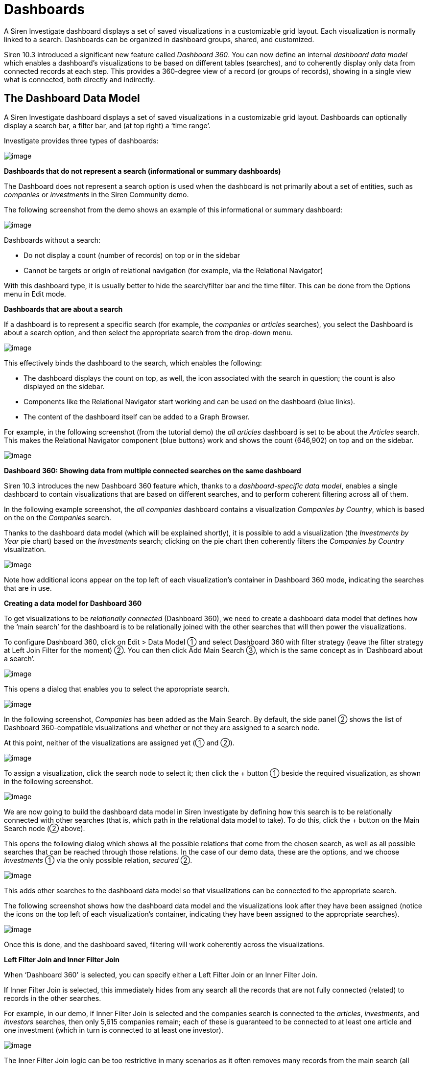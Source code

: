 [[UUID-44c38ee5-aeec-1966-1a50-114cc6bf3fbb]]
:imagesdir: ../assets/images
= Dashboards

A Siren Investigate dashboard displays a set of saved visualizations in
a customizable grid layout. Each visualization is normally linked to a
search. Dashboards can be organized in dashboard groups, shared, and
customized.

Siren 10.3 introduced a significant new feature called _Dashboard 360_.
You can now define an internal _dashboard data model_ which enables a
dashboard's visualizations to be based on different tables (searches),
and to coherently display only data from connected records at each step.
This provides a 360-degree view of a record (or groups of records),
showing in a single view what is connected, both directly and
indirectly.


== The Dashboard Data Model

A Siren Investigate dashboard displays a set of saved visualizations in
a customizable grid layout. Dashboards can optionally display a search
bar, a filter bar, and (at top right) a ‘time range’.

Investigate provides three types of dashboards:

image:15d88cec9cef34.png[image]

*Dashboards that do not represent a search (informational or summary
dashboards)*

The Dashboard does not represent a search option is used when the
dashboard is not primarily about a set of entities, such as _companies_
or _investments_ in the Siren Community demo.

The following screenshot from the demo shows an example of this
informational or summary dashboard:

image:15d88cec9d552e.png[image]

Dashboards without a search:

* Do not display a count (number of records) on top or in the sidebar
* Cannot be targets or origin of relational navigation (for example, via
the Relational Navigator)

With this dashboard type, it is usually better to hide the search/filter
bar and the time filter. This can be done from the Options menu in Edit
mode.

*Dashboards that are about a search*

If a dashboard is to represent a specific search (for example, the
_companies_ or _articles_ searches), you select the Dashboard is about a
search option, and then select the appropriate search from the drop-down
menu.

image:15d88cec9de232.png[image]

This effectively binds the dashboard to the search, which enables the
following:

* The dashboard displays the count on top, as well, the icon associated
with the search in question; the count is also displayed on the sidebar.
* Components like the Relational Navigator start working and can be used
on the dashboard (blue links).
* The content of the dashboard itself can be added to a Graph Browser.

For example, in the following screenshot (from the tutorial demo) the
_all articles_ dashboard is set to be about the _Articles_ search. This
makes the Relational Navigator component (blue buttons) work and shows
the count (646,902) on top and on the sidebar.

image:15d88cec9e4bec.png[image]

*Dashboard 360: Showing data from multiple connected searches on the
same dashboard*

Siren 10.3 introduces the new Dashboard 360 feature which, thanks to a
_dashboard-specific data model_, enables a single dashboard to contain
visualizations that are based on different searches, and to perform
coherent filtering across all of them.

In the following example screenshot, the _all companies_ dashboard
contains a visualization _Companies by Country_, which is based on the
on the _Companies_ search.

Thanks to the dashboard data model (which will be explained shortly), it
is possible to add a visualization (the _Investments by Year_ pie chart)
based on the _Investments_ search; clicking on the pie chart then
coherently filters the _Companies by Country_ visualization.

image:15d88cec9ebb64.png[image]

Note how additional icons appear on the top left of each visualization’s
container in Dashboard 360 mode, indicating the searches that are in
use.

*Creating a data model for Dashboard 360*

To get visualizations to be _relationally connected_ (Dashboard 360), we
need to create a dashboard data model that defines how the ‘main search’
for the dashboard is to be relationally joined with the other searches
that will then power the visualizations.

To configure Dashboard 360, click on [.menuchoice]#Edit > Data Model# ①
and select Dashboard 360 with filter strategy (leave the filter strategy
at Left Join Filter for the moment) ②. You can then click Add Main
Search ③, which is the same concept as in ‘Dashboard about a search’.

image:15d88cec9f3630.png[image]

This opens a dialog that enables you to select the appropriate search.

image:15d88ceca076ed.gif[image]

In the following screenshot, _Companies_ has been added as the Main
Search. By default, the side panel ② shows the list of Dashboard
360-compatible visualizations and whether or not they are assigned to a
search node.

At this point, neither of the visualizations are assigned yet (① and ②).

image:15d88ceca12ccd.png[image]

To assign a visualization, click the search node to select it; then
click the + button ① beside the required visualization, as shown in the
following screenshot.

image:15d88ceca1adc7.png[image]

We are now going to build the dashboard data model in Siren Investigate
by defining how this search is to be relationally connected with other
searches (that is, which path in the relational data model to take). To
do this, click the + button on the Main Search node (② above).

This opens the following dialog which shows all the possible relations
that come from the chosen search, as well as all possible searches that
can be reached through those relations. In the case of our demo data,
these are the options, and we choose _Investments_ ① via the only
possible relation, _secured_ ②.

image:15d88ceca21840.png[image]

This adds other searches to the dashboard data model so that
visualizations can be connected to the appropriate search.

The following screenshot shows how the dashboard data model and the
visualizations look after they have been assigned (notice the icons on
the top left of each visualization’s container, indicating they have
been assigned to the appropriate searches).

image:15d88ceca295b1.png[image]

Once this is done, and the dashboard saved, filtering will work
coherently across the visualizations.

*Left Filter Join and Inner Filter Join*

When ‘Dashboard 360’ is selected, you can specify either a Left Filter
Join or an Inner Filter Join.

If Inner Filter Join is selected, this immediately hides from any search
all the records that are not fully connected (related) to records in the
other searches.

For example, in our demo, if Inner Filter Join is selected and the
companies search is connected to the _articles_, _investments_, and
_investors_ searches, then only 5,615 companies remain; each of these is
guaranteed to be connected to at least one article and one investment
(which in turn is connected to at least one investor).

image:15d88ceca31d78.png[image]

The Inner Filter Join logic can be too restrictive in many scenarios as
it often removes many records from the main search (all those that are
not fully relationally connected).

To gain a broader view of the data, the Left Filter Join logic filters
the Main Search only if an explicit filter is present on one of the
other searches connected to the dashboard datamode.

In our example, selecting Left Filter Join now makes all the companies
appear (160,026).

Visualizations that refer to searches other than the Main Search still
display only the records that are relationally connected to those in the
Main Search. For example in the following screenshot, the pie chart
_Investment by Year_ only shows records that are connected to the
_companies_ search.

image:15d88ceca39b61.png[image]

*Understanding a specific visualization context*

When visualizations are part of the Dashboard 360 data model, they
display an icon in the top left of their container.

Hovering on this icon shows which node of the dashboard data model they
are connected to and the current status of the filters. In the following
screenshot, we see that the _Investment by Year_ visualization is
relationally filtered to operate on the _Investments_ (41,343 with the
current filters) that have been secured by _Companies_ (160,026).

image:15d88ceca40df9.png[image]


== Creating a dashboard

Dashboards can be accessed using the home icon or the Siren logo. When
you click Dashboard, Siren Investigate displays the first available
dashboard or, if no dashboards have been defined, the dashboard creation
screen.

image:15d88ceca47f77.png[New Dashboard screen]

You create a new dashboard by clicking the icon in the dashboard panel:

image:15d88ceca4f034.png[Create New Dashboard]

You can give the dashboard a meaningful name and click Create.

image:15d88ceca5736c.png[Creating a New Dashboard]

The dashboard has now been created but it is empty (you will see a
message saying _This dashboard is empty_); you start building the
dashboard by adding _visualizations_ to it.

NOTE: If you have selected fields in Discover (or used its Autoselect fields
feature), you can click Generate Dashboard to auto generate a dashboard
from those selected fields. This will create a new dashboard with
visualizations selected to display the data in those fields. For
details, see
link:#UUID-b1dcfd44-c591-5197-e786-3608f9ad7213[Autogenerate dashboard].



== Adding visualizations to a dashboard

Once you have created a new dashboard, you can add visualizations to it.

Click Edit in the toolbar panel — the options change to Editing mode.

Click Add, then select a previously created visualization from the list:

image:15d88ceca5f22c.png[Adding a visualization to the dashboard]

You can filter the list of visualizations by typing a filter string into
the *Visualization Filter* field.

The visualization you select appears in a _container_ on your dashboard.

NOTE: If you see a message about the container’s height or width being too
small, link:#UUID-b8c4e538-2906-ffbf-5a69-583d74a70435[resize the
container].


If you select another visualization, it appears in another container
beside the first one that was added.

*Visualizations and searches in a dashboard*

A visualization is usually linked to a search. For example, the _Article
Authors_ visualization is linked to the _Articles_ search, as is the
_Articles Wordcloud_ visualization. Similarly, the _Companies Table_ and
_Companies Timeline_ visualizations are linked to the _Companies_
search.

A dashboard can contain visualizations that are all linked to the same
search (this provides a logical focus for the dashboard). A dashboard
can also contain visualizations that are linked to multiple searches
(Dashboard 360). This is a new feature, introduced in Siren 10.3, which
can provide great benefits for data analysis.

Before you create a dashboard, you should decide whether it will be
based around a single search or multiple searches, as this determines
the kind of _data model_ to be used.

* Single search: Click Data Model, then select the Dashboard is about a
search option. You can then select a search from the dropdown list.
* Multiple searches: Click Data Model, then select the Dashboard 360
with filter strategy option.

When you start with Siren Investigate, it is easier to use dashboards
based around a single search. It is very straightforward, and easy to
get consistent results.

Before creating a dashboard based around multiple searches (Dashboard
360), you should read
link:#UUID-01433ffb-7363-9f80-7f08-02c01a9beffc[The Dashboard Data
Model] topic, which provides a comprehensive explanation of the feature.


== Saving a dashboard

After you have created a dashboard with some visualizations and
associated searches, you can save it.

Click *Save* in the toolbar:

image:15d88ceca6880e.png[Saving a dashboard]

If you want to change the dashboard name from the one it was created
with, type it in the *Title* field.

If *Store time with dashboard* is checked, the time filter currently set
(for example, image:15d88ceca718ce.png[image]) will be restored
when the dashboard is reopened.

Click the Save button.

The dashboard is saved, and the name is displayed in the dashboard list
on the right.

TIP: When you have multiple dashboards created, you can organize them into
link:#UUID-f881e88e-ea24-737c-cd42-eed6aa8c34bf[dashboard groups].


== Customizing the dashboard

Each visualization in your dashboard is stored in a _container_; you can
resize and arrange the containers in the dashboard.

*Resizing, moving, and removing containers*

Normally only one control (Maximize) is available on the top left of the
container's frame. Clicking this maximizes the container and hides all
other containers in the dashboard. Clicking the Restore control returns
the visualization to its normal size and position.

To perform other operations on containers, first click Edit on the
container's toolbar.

*Moving* - Click and hold the container’s Move control to move the
container around the dashboard. Other containers will shift as needed to
make room for the moving container. Release the mouse button to confirm
the container’s new location.

*Resizing* - Move the cursor to the bottom right corner of the container
until the cursor changes to point at the corner. After the cursor
changes, click and drag the corner of the container to change the
container’s size. Release the mouse button to confirm the new container
size.

*Removing* - Click the *x* icon in the top right corner of a container
to remove that container from the dashboard. Removing a container from a
dashboard does not remove the saved visualization in that container.

*Viewing detailed visualization information*

To display the raw data behind the visualization, click the Spy Open
icon at the bottom left of the container. You can select different types
of detailed information by selecting an option from the dropdown menu,
as in the following examples:

**Table*.*

A representation of the underlying data, presented as a paginated data
grid. You can sort the items in the table by clicking the table headers
at the top of each column.

image:15d88ceca785bf.png[vis spy table]

**Request*.*

The raw request used to query the server, presented in JSON format.

image:15d88ceca7eef2.png[Visual spy request]

**Response*.*

The raw response from the server, presented in JSON format.

image:15d88ceca8681f.png[Visual spy response]

**Statistics*.*

A summary of the statistics related to the request and the response,
presented as a data grid. The data grid includes the query duration, the
request duration, the total number of records found on the server, and
the index pattern used to make the query.

image:15d88ceca904b3.png[Visual spy stats]

**Debug*.*

A summary of the visualization state (for example, visualization
parameters and aggregations) and other details.

image:15d88ceca98046.png[Visual spy debug]

To export the raw data behind the visualization as a
comma-separated-values (CSV) file, click either the *Raw* or *Formatted*
links at the bottom of the detailed information tabs. A raw export
contains the data as it is stored in Elasticsearch. A formatted export
contains the results of any applicable Siren Investigate [field
formatters].


== Working with filters

With your visualizations in place, you can now use them to filter the
data. There are several ways to do this:

* Enter a search term in the Filters field at the top of the
visualization.
* Interact directly with the visualization. For example, click a chart
segment - this will apply a filter based on the value selected.
* Click the Add a filter + link.

When you create a filter, the filter conditions display in an oval under
the search text entry box:

image:15d88ceca9f4f5.png[filter sample]

Moving the mouse pointer over the filter oval displays the following
icons:

image:15d88cec936270.png[Filter all buttons.]

Enable Filter (image:15d88cec93e083.png[image])::
  Click this icon to switch off the filter without removing it. You can
  enable the filter again by reselecting the icon. Inactive filters are
  displayed with a striped background.
Pin Filter (image:15d88cec945cda.png[image])::
  Click this icon to _pin_ a filter. Pinned filters persist across Siren
  Investigate tabs. You can pin filters from the _Visualize_ tab; when
  you click the _Discover_ or _Dashboard_ tabs, those filters remain in
  place.

NOTE: If you have a pinned filter and you are not seeing any query results,
check that your current tab’s index pattern is one that the filter
applies to. For example, a filter `+name:giovanni+` will results in 0
results if pinned and therefore 'dragged along' to a dashboard whose
underlying index does not have a `+name+` field, let alone a
`+giovanni+` value. For this reason, it is good practice in Siren
Investigate to use _Dashboard Groups_ to group together dashboards that
are based on the same underlying index. In this case, the user can
safely pin and 'drag along' a filter across dashboards in the same
group.

Toggle Filter (image:15d88cec8ed4ee.png[image])::
  Click this icon to _toggle_ a filter. By default, filters are
  inclusion filters, and are displayed in green. Only elements that
  match the filter are displayed. To change this to an exclusion filter,
  displaying only elements that _do not_ match, toggle the filter.
  Exclusion filters are displayed in red.
Remove Filter (image:15d88cec94ce8f.png[image])::
  Click this icon to remove a filter.
Custom Filter (image:15d88cec95789d.png[image])::
  Click this icon to display a text field where you can customize the
  JSON representation of the filter and specify an alias to use for the
  filter name, for example, to filter the data to just the companies
  based in London:

image:15d88cecaa69d0.png[London Companies Filter Example.]

Adding the `+London Companies+` label to the filter displays that label
on the filter bar:

image:15d88cecaad01b.png[London Companies Filter Bar]

Omitting the label displays the filter query in the filter bar:

image:15d88cecab4833.png[London Companies Filter Bar]

*Visualizations listen to filters*

Most visualizations in Siren Investigate are connected to a search. The
following screenshot shows two two visualizations (a heatmap and an
analytic table), both connected to the _company_ search.

image:15d88cecabb8cc.png[image]

When a visualization is backed by a search, it ‘listens to’ and reacts
to filters or textual queries which are currently on the dashboard.

For example, in the following screenshot, the same visualizations update
when a filter is added (in this case, countrycode=USA). Filters can be
created either by clicking on the visualizations themselves, or manually
with the Add a filter + link.

image:15d88cecac4861.png[image]

There is a limitation with this simple filtering model, however. All the
visualizations will try to apply the filters to their underlying
searches, whether or not the filter is applicable.

For example, the countrycode=USA filter will be applied to all the
visualizations, even to one that is backed by the _Investment_ search,
which does not have a countrycode field. This will cause a 'No results
found' on that visualization.

image:15d88cecacb85b.png[image]

For this reason, Investigate dashboards typically group visualizations
based on the same search (or searches that have identical/compatible
field names), so that filters work coherently across them.

Siren 10.3 overcomes this limitation, however, allowing relationally
connected visualizations with the use of the new Dashboard 360 feature,
which is described in the Dashboard Data Model section.

*JSON filter representation*

You can use a JSON filter representation to implement predicate logic,
with `+should+` for OR, `+must+` for AND, and `+must_not+` for NOT:

+ .OR Example

[source,json]
----
{
  "bool": {
    "should": [
      {
        "term": {
          "geoip.country_name.raw": "Canada"
        }
      },
      {
        "term": {
          "geoip.country_name.raw": "China"
        }
      }
    ]
  }
}
----

+ .AND Example

[source,json]
----
{
  "bool": {
    "must": [
      {
        "term": {
          "geoip.country_name.raw": "United States"
        }
      },
      {
        "term": {
          "geoip.city_name.raw": "New York"
        }
      }
    ]
  }
}
----

+ .NOT Example

[source,json]
----
{
  "bool": {
    "must_not": [
      {
        "term": {
          "geoip.country_name.raw": "United States"
        }
      },
      {
        "term": {
          "geoip.country_name.raw": "Canada"
        }
      }
    ]
  }
}
----

Click *Done* to update the filter with your changes.

NOTE: See
https://www.elastic.co/guide/en/elasticsearch/reference/5.6/query-dsl.html[Query
DSL documentation] for more information on the possibilities.


To apply any of the filter actions to all the filters currently in
place, click [.menuchoice]#Actions > Global Filter Actions# and select
an action.


== Sharing a dashboard

You can share dashboards with other users by sending a link or by
embedding them into HTML pages; ensure that your Siren Investigate
installation is properly secured when sharing a dashboard on a public
facing server.

NOTE: To view shared dashboards users must be able to access Siren
Investigate; keep this in mind if your Siren Investigate instance is
protected by an authentication proxy.


To share a dashboard, click *Share* to display the _Sharing_ panel.

image:15d88cecad27d9.png[sharing panel]

Click *Copy* to copy the native URL or embed HTML to the clipboard. The
`+Share Snapshot+` *link* field contains a preshortened URL for sharing
or embedding.

*Embedding a dashboard*

Copy the embed code from the _Share_ display into your external web
application. Two options are available, *iframe with no sidebars* and
*iframe with dashboard navigation sidebar*.


== Reset all dashboards

You can save a dashboard with specific filters, a custom query, or a
certain time range.

image:15d88cecadab75.png[remove all filters]

If you click *Reset Filter*  (image:15d88cecae2ccb.png[image]) in
the toolbar panel, the temporary filters/queries/time range set on *all*
dashboards are removed, and each dashboard reverts to its default state
with the saved filters/query/time range.


== Dashboard groups

Dashboards can be organized in dashboard groups. Dashboard groups are
often used to group together visualizations that are based on the same
search.

image:15d88cecaeada0.png[Dashboard Groups Panel]

If the dashboard is associated with a saved search, the count of
documents on the dashboard is displayed next to the dashboard name. Two
additional indicators that may be displayed are:

* _Filters/Queries indicator_: The filter icon is displayed if there are
any filters or queries currently applied on the dashboard.
* _Pruned joins indicator_: A star symbol is displayed if any join
operation was pruned.

You create a dashboard group by clicking the Create new group icon in
the dashboard panel.

image:15d88cecaf1a15.png[image]

In the dashboard panel, you can change the order of the dashboard groups
and move dashboards between groups by dragging and dropping.

*Editing a dashboard group*

Dashboard groups can be managed by right-clicking the dashboard group
name to get the Edit and Delete options.

image:15d88cecb056a5.png[image]

In Edit mode, you can change the title of an existing group, set the
icon to a custom image by inserting a URL, or use
a https://fortawesome.github.io/Font-Awesome/[Font Awesome] icon.


== Auto generate dashboard

If you have selected fields (or used the auto select fields feature) in
*Discover*, you can click *Generate Dashboard* to auto generate a
dashboard from those selected fields. This will create a new dashboard
with visualizations selected to display the data in those fields.

First the generated dashboard details are shown and can be edited:

image:15d88cecb0ca3f.png[Create auto generated dashboard panel]

Here, you can edit the title of the new dashboard, choose whether to
store the time with the dashboard (a time filter set on the dashboard
will be stored and retrieved when the dashboard is reloaded).

If you want to add a
link:#UUID-82a30c72-d16e-c242-6459-6e98f3f3e110[Multichart
visualization] to the dashboard, select the check box. Be aware that
this can slow the generation of the dashboard.

The generated dashboard will be associated to a
link:#UUID-c6b44413-ffea-a53d-009b-626b78cb35ab[saved search], which by
default is a new saved search created from the current state of the
Discover page. If a saved search is currently open in the Discover page,
however, you have the option to use it either before or after saving its
state.


== Generate dashboard report

Clicking *OK* on the generated dashboard’s details panel opens a panel
showing the details of the visualizations to be added to the dashboard:

image:15d88cecb135e8.png[Generate Dashboard Visualizations Panel]

Here, the visualizations to be applied to the dashboard are listed. You
can choose whether to add them with the check boxes on the left and you
can also edit the automatically generated title of each visualization in
the input boxes on the right.

Clicking *OK* here will save and generate your new dashboard.

image:15d88cecb1ab8a.png[New Auto Generated Dashboard]

If you want to resize or reorder your visualizations on the dashboard,
click *Edit* on the top bar to begin customizing.


== Create a search over all dashboard

Typically, most Siren
link:#UUID-44c38ee5-aeec-1966-1a50-114cc6bf3fbb[dashboards] have a
search bar at the top for drilling down to the dashboard records that
match the search.

But in this section we will show how to create a dashboard that can act
as a search over all engine, show records that come from any of the
Siren accessible indexes, get a preview, and ultimately reach the most
appropriate dashboards.

With keyword highlighting, smart field preview selection, a detailed
full document panel, and best in class ranking, a Siren search engine
dashboard is a must have for most deployments.

=== Current Limitations

As with Siren 10.0, the method described here work only for data which
is stored in the
link:/document/preview/60658#UUID-a59a2d0e-b67c-4627-6ba0-28629af316fd[Siren
Elasticsearch nodes]. Currently, data that is stored outside these
nodes, for example accessed directly using
link:/document/preview/60699#UUID-795b7b5f-8ccc-c3f7-3425-1107ed5415cf[Virtual
Indexes], is not shown in this search and must instead be searched
independently in their own dashboards.3.9 Indexes and relations
(legacy)3.11. JDBC datasources

=== Prerequisite data in the Siren Elasticsearch nodes

The method works for any data available in Siren Elasticsearch nodes. No
mandatory method or structure is required. However, consider that if you
have control over the way data is loaded, then it is always convenient
to have a somewhat similar schema across indexes.

For example, if we know in advance that most records will have a primary
time stamp (or a strong concept, for example a "user ID" which is
repeated across many indexes) then it is sensible to use the same field
name consistently across indexes. This has advantages both in the Search
Engine dashboards and across Siren.

In Siren Investigate, this provides consistency for users in the general
dashboards when using those attributes, for example creating filters
that can be
link:/document/preview/60405#UUID-0e9f4457-79b1-19b3-638d-57bc1a6d84c3[pinned]
and will work when moved from one dashboard to another. It is also
useful in creating an over-all search engine page because it enables you
to use widgets (for example an over-all "time stamp" date histogram)
that work well across the different indexes.3.4.10. Changing the
Visualization

For the search engine page, you can use a "common denominator" column
(in the result table) or drill-down widget to refine the search.

If no fields are purposely the same (have the same type and meaning)
across indexes, the search engine will still work and enables you to
restrict by content and at a minimum by the name of the originating
index.

Consider collision in field names; fields will still be shown but
ordering and aggregations on these fields may cause problems.

=== Configure a * index pattern with exclusions

The next step is to configure a "*" index pattern. When doing this, it
is important to add exclusions so that the index pattern will not take
indexes which are private to Siren or that might belong to other users
of the nodes outside Siren Investigate.

The exclusion pattern can be set in the advanced settings.

image:15d88cecb222e4.png[image]

At this point, ensure you have a saved search associated with this index
pattern. In Siren 10, a saved search is created automatically after the
index pattern is created. You may want to rename it to "*" or "search
over all".

=== Creating the search over all dashboard

The "search over all" dashboard is a normal dashboard that has the
"search over all" saved search as its core dashboard (see
link:#[?xml_title]). Here is an example configuration:

image:15d88cecb2a32e.png[image]

If you have more shared fields across indexes, for example a time stamp,
then more common widgets such as a timeline histogram for the number
documents (possibly with a bar split on the "type" of document") could
be an interesting addition.

=== Using the dashboard and user training

Typically, the dashboard works as the user expects, with some caveats:

* Search uses the same rules as other dashboards. Default Siren
configurations use an OR logic, which does not require all words to be
present in the result and may be unfamiliar to some users. However, the
OR logic is useful because it enables a more expressive query (for
example, you can copy and paste a paragraph of text and find documents
that contain just a few words from it). Typically, the
link:#UUID-cdc5ce52-b982-7acd-81ae-c38c8855647f[ranking] returns the
most significant results first, providing a good overall user
experience.
* To select one or more documents and go to the specific dashboard, you
must:
** Click the check box for the creation of individual
document link:/document/preview/60150#UUID-6c99b59a-ddaa-708c-9536-7ff56550921f[filter].2.1.3.
Filters
** Select the documents.
** Click Create Filter, and then
"link:#UUID-bbbac2e6-269e-ea10-ef90-d5f4e92b1d63[pin the filter]". This
makes it possible to then go to the destination dashboard and see the
search results in that environment.
* The top right time filter has no effect unless a time filter variable
is selected on the * index pattern. You should only do so if all the
documents have a time stamp field that has the same name or the
documents will not be shown.

=== Search over all and the graph browser

The "search over all" dashboard works well in conjunction with the graph
browser. All the results can be added at once using the standard graph
browser "link:#UUID-c781ea33-07ef-8521-35a7-f830e0d1f632[add document]"
mechanism.

=== Search over all and relational links

Currently, you should not use "search over all" in conjunction with the
relational buttons (pivoting directly from the search interface to the
dashboards). This is because with Siren 10, the * pattern is seen as a
different entity class altogether in the ontology editor. As such,
relations must be recreated and mappings will be very confusing with all
the fields mixed together. Also, to go from a search result to its
correspondent on the dashboard using a relational button, you would need
a field that can `work as primary key (outside the __uid_ field which
cannot be used).

=== More resources

While the default search quality is good, it can be dramatically
improved by taking into consideration the requirements of the
application. The following resources are a great place to start
improving the quality of your search:

* https://www.elastic.co/guide/en/elasticsearch/guide/current/languages.html[Indexing
human language in Elasticsearch].
* Use field popularity settings - read more about
https://www.elastic.co/guide/en/elasticsearch/guide/current/boosting-by-popularity.html[boosting
ranking via field popularity].

For even more advanced search (semantic, ontology-thesaurus based,
multilingual, AI - learn to rank), contact your Siren account manager.


== Dashboard color theme

By default, Siren Investigate dashboards use a light color theme. To use
a dark color theme instead, click *Options* (which you can find on the
top horizontal menu or by right-clicking the dashboard name) and select
the *Use dark theme* box.

image:15d88cecb3400b.png[image]

NOTE: You can change the default theme in the *Advanced* section of the
*Settings* tab.



== Refreshing the search results

You can configure a refresh interval to automatically refresh the page
with the latest index data. This periodically resubmits the search
query.

When a refresh interval is set, it is displayed to the left of the Time
Filter in the menu bar.

To set the refresh interval:

[arabic]
. Click *Time Filter* (image:15d88cec89d28c.png[image]).
. Click the *Refresh Interval* tab.
. Choose a refresh interval from the list.

To automatically refresh the data, click *Auto-refresh*
(image:15d88cecb3a52c.png[image]) when the time picker is open and
select an auto refresh interval:

image:15d88cec8d81f3.png[uto refresh intervals]

When auto-refresh is enabled, Siren Investigate’s top bar displays a
*Pause* (image:15d88cecb4125c.png[image]) button and the
auto-refresh interval.
